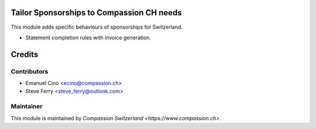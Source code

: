 .. image:: https://img.shields.io/badge/licence-AGPL--3-blue.svg
    :alt: License: AGPL-3

Tailor Sponsorships to Compassion CH needs
==========================================

This module adds specific behaviours of sponsorships for Switzerland.

* Statement completion rules with invoice generation.

Credits
=======

Contributors
------------

* Emanuel Cino <ecino@compassion.ch>
* Steve Ferry <steve_ferry@outlook.com>

Maintainer
----------

This module is maintained by `Compassion Switzerland <https://www.compassion.ch>`.
